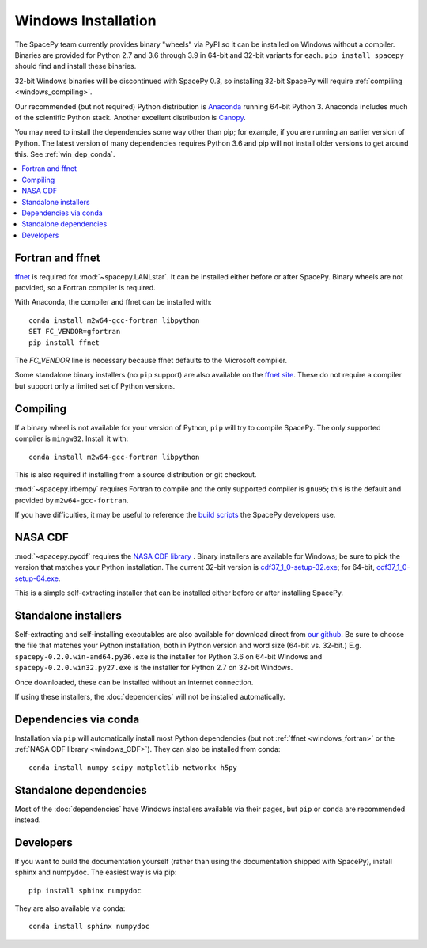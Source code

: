 ********************
Windows Installation
********************

The SpacePy team currently provides binary "wheels" via PyPI so it can
be installed on Windows without a compiler. Binaries are provided for
Python 2.7 and 3.6 through 3.9 in 64-bit and 32-bit variants for each.
``pip install spacepy`` should find and install these binaries.

32-bit Windows binaries will be discontinued with SpacePy 0.3, so
installing 32-bit SpacePy will require :ref:`compiling <windows_compiling>`.

Our recommended (but not required) Python distribution is `Anaconda
<https://docs.anaconda.com/anaconda/>`_ running 64-bit
Python 3. Anaconda includes much of the scientific Python
stack. Another excellent distribution is `Canopy
<https://www.enthought.com/product/canopy/>`_.

You may need to install the dependencies some way other than pip; for
example, if you are running an earlier version of Python. The latest
version of many dependencies requires Python 3.6 and pip will not
install older versions to get around this. See :ref:`win_dep_conda`.

.. contents::
   :local:

.. _windows_fortran:

Fortran and ffnet
=================

`ffnet <http://ffnet.sourceforge.net/download.html>`_ is required for
:mod:`~spacepy.LANLstar`. It can be installed either before or after
SpacePy. Binary wheels are not provided, so a Fortran compiler is
required.

With Anaconda, the compiler and ffnet can be installed with::

  conda install m2w64-gcc-fortran libpython
  SET FC_VENDOR=gfortran
  pip install ffnet

The `FC_VENDOR` line is necessary because ffnet defaults to the
Microsoft compiler.

Some standalone binary installers (no ``pip`` support) are also
available on the `ffnet site
<http://ffnet.sourceforge.net/download.html>`_. These do not require a
compiler but support only a limited set of Python versions.

.. _windows_compiling:

Compiling
=========

If a binary wheel is not available for your version of Python, ``pip``
will try to compile SpacePy. The only supported compiler is
``mingw32``. Install it with::

  conda install m2w64-gcc-fortran libpython

This is also required if installing from a source distribution or git checkout.

:mod:`~spacepy.irbempy` requires Fortran to compile and the only
supported compiler is ``gnu95``; this is the default and provided
by ``m2w64-gcc-fortran``.

If you have difficulties, it may be useful to reference the `build
scripts
<https://github.com/spacepy/spacepy/tree/master/developer/scripts>`_
the SpacePy developers use.

.. _windows_CDF:

NASA CDF
========

:mod:`~spacepy.pycdf` requires the `NASA CDF library
<https://cdf.gsfc.nasa.gov/html/sw_and_docs.html>`_ . Binary
installers are available for Windows; be sure to pick the version
that matches your Python installation. The current 32-bit version
is `cdf37_1_0-setup-32.exe
<https://spdf.gsfc.nasa.gov/pub/software/cdf/dist/cdf37_1/windows/cdf37_1_0-setup-32.exe>`_;
for 64-bit, `cdf37_1_0-setup-64.exe
<https://spdf.gsfc.nasa.gov/pub/software/cdf/dist/cdf37_1/windows/cdf37_1_0-setup-64.exe>`_.

This is a simple self-extracting installer that can be installed either before or after installing SpacePy.

Standalone installers
=====================

Self-extracting and self-installing executables are also available for
download direct from `our github
<https://github.com/spacepy/spacepy/releases>`__. Be sure to choose the
file that matches your Python installation, both in Python version and
word size (64-bit vs. 32-bit.)
E.g. ``spacepy-0.2.0.win-amd64.py36.exe`` is the installer for Python
3.6 on 64-bit Windows and ``spacepy-0.2.0.win32.py27.exe`` is the
installer for Python 2.7 on 32-bit Windows.

Once downloaded, these can be installed without an internet connection.

If using these installers, the :doc:`dependencies` will not be
installed automatically.

.. _win_dep_conda:

Dependencies via conda
======================

Installation via ``pip`` will automatically install most Python
dependencies (but not :ref:`ffnet <windows_fortran>` or the :ref:`NASA
CDF library <windows_CDF>`). They can also be installed from conda::

  conda install numpy scipy matplotlib networkx h5py

Standalone dependencies
=======================

Most of the :doc:`dependencies` have Windows installers available via
their pages, but ``pip`` or ``conda`` are recommended instead.

Developers
==========

If you want to build the documentation yourself (rather than using the
documentation shipped with SpacePy), install sphinx and numpydoc. The
easiest way is via pip::

  pip install sphinx numpydoc

They are also available via conda::

  conda install sphinx numpydoc
